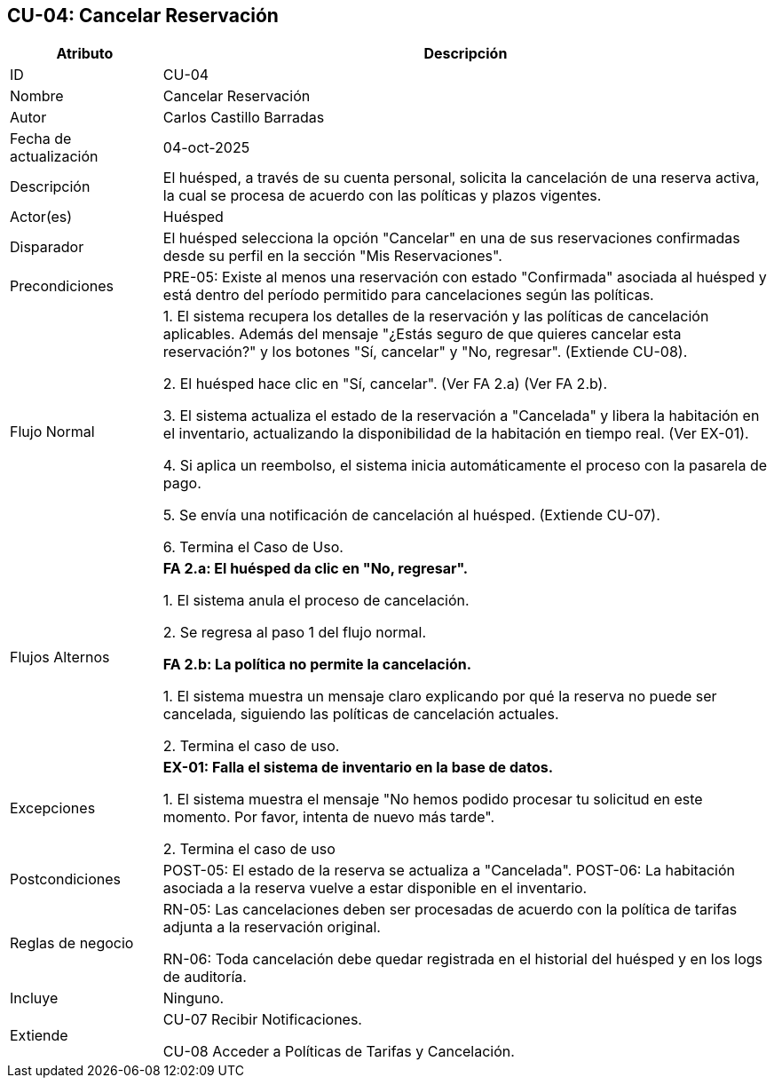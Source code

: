 == CU-04: Cancelar Reservación

[width="100%", cols="1,4", options="header"]
|===
|Atributo |Descripción

|ID
|CU-04

|Nombre
|Cancelar Reservación

|Autor
|Carlos Castillo Barradas

|Fecha de actualización
|04-oct-2025

|Descripción
|El huésped, a través de su cuenta personal, solicita la cancelación de una reserva activa, la cual se procesa de acuerdo con las políticas y plazos vigentes.

|Actor(es)
|Huésped

|Disparador
|El huésped selecciona la opción "Cancelar" en una de sus reservaciones confirmadas desde su perfil en la sección "Mis Reservaciones".

|Precondiciones
|
PRE-05: Existe al menos una reservación con estado "Confirmada" asociada al huésped y está dentro del período permitido para cancelaciones según las políticas.

|Flujo Normal
|
1. El sistema recupera los detalles de la reservación y las políticas de cancelación aplicables. Además del mensaje "¿Estás seguro de que quieres cancelar esta reservación?" y los botones "Sí, cancelar" y "No, regresar". (Extiende CU-08).

2. El huésped hace clic en "Sí, cancelar". (Ver FA 2.a) (Ver FA 2.b).

3. El sistema actualiza el estado de la reservación a "Cancelada" y libera la habitación en el inventario, actualizando la disponibilidad de la habitación en tiempo real. (Ver EX-01).

4. Si aplica un reembolso, el sistema inicia automáticamente el proceso con la pasarela de pago.

5. Se envía una notificación de cancelación al huésped. (Extiende CU-07).

6. Termina el Caso de Uso.

|Flujos Alternos
|
*FA 2.a: El huésped da clic en "No, regresar".*

1. El sistema anula el proceso de cancelación.

2. Se regresa al paso 1 del flujo normal.

*FA 2.b: La política no permite la cancelación.*

1. El sistema muestra un mensaje claro explicando por qué la reserva no puede ser cancelada, siguiendo las políticas de cancelación actuales.

2. Termina el caso de uso.

|Excepciones
|
*EX-01: Falla el sistema de inventario en la base de datos.*

1. El sistema muestra el mensaje "No hemos podido procesar tu solicitud en este momento. Por favor, intenta de nuevo más tarde".

2. Termina el caso de uso

|Postcondiciones
|
POST-05: El estado de la reserva se actualiza a "Cancelada".
POST-06: La habitación asociada a la reserva vuelve a estar disponible en el inventario.

|Reglas de negocio
|
RN-05: Las cancelaciones deben ser procesadas de acuerdo con la política de tarifas adjunta a la reservación original.

RN-06: Toda cancelación debe quedar registrada en el historial del huésped y en los logs de auditoría.

|Incluye
|Ninguno.

|Extiende
|
CU-07 Recibir Notificaciones.

CU-08 Acceder a Políticas de Tarifas y Cancelación.

|===
